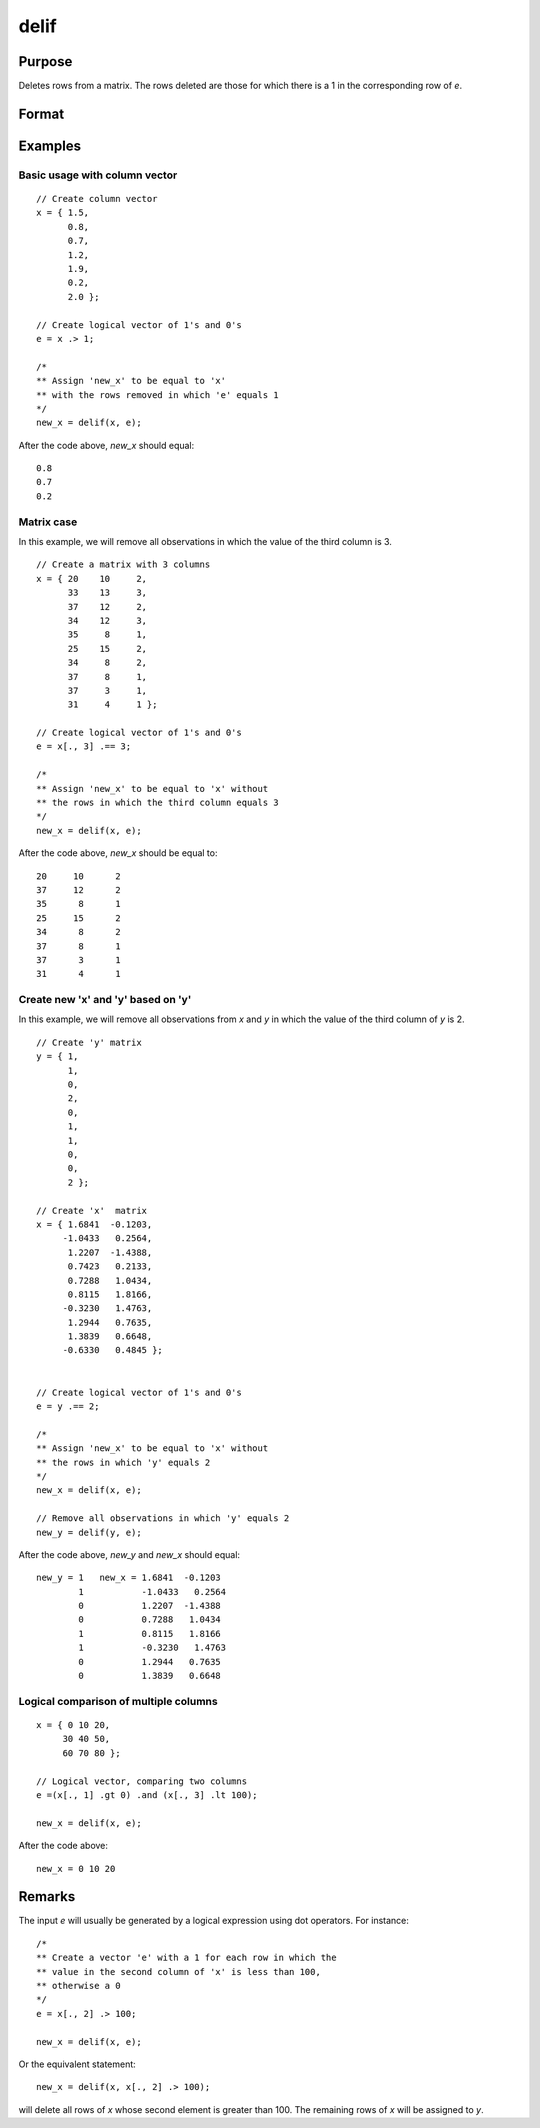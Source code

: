 
delif
==============================================

Purpose
----------------

Deletes rows from a matrix. The rows deleted are
those for which there is a 1 in the corresponding
row of *e*.

Format
----------------
.. function:: new_x = delif(x, e)

    :param x: data
    :type x: NxK matrix

    :param e: vector of 0's and 1's
    :type e: Nx1 logical vector

    :return new_x: consisting of the rows of *x* for
        which there is a 0 in the corresponding row of
        e. If no rows remain, :func:`delif` will return a scalar missing.

    :rtype new_x: MxK matrix

Examples
----------------

Basic usage with column vector
++++++++++++++++++++++++++++++

::

    // Create column vector
    x = { 1.5,
          0.8,
          0.7,
          1.2,
          1.9,
          0.2,
          2.0 };

    // Create logical vector of 1's and 0's
    e = x .> 1;

    /*
    ** Assign 'new_x' to be equal to 'x'
    ** with the rows removed in which 'e' equals 1
    */
    new_x = delif(x, e);

After the code above, *new_x* should equal:

::

    0.8
    0.7
    0.2

Matrix case
+++++++++++

In this example, we will remove all observations in which the value of the third column is 3.

::

    // Create a matrix with 3 columns
    x = { 20    10     2,
          33    13     3,
          37    12     2,
          34    12     3,
          35     8     1,
          25    15     2,
          34     8     2,
          37     8     1,
          37     3     1,
          31     4     1 };

    // Create logical vector of 1's and 0's
    e = x[., 3] .== 3;

    /*
    ** Assign 'new_x' to be equal to 'x' without
    ** the rows in which the third column equals 3
    */
    new_x = delif(x, e);

After the code above, *new_x* should be equal to:

::

    20     10      2
    37     12      2
    35      8      1
    25     15      2
    34      8      2
    37      8      1
    37      3      1
    31      4      1

Create new 'x' and 'y' based on 'y'
+++++++++++++++++++++++++++++++++++

In this example, we will remove all observations from *x* and *y* in which the value of the third column of *y* is 2.

::

    // Create 'y' matrix
    y = { 1,
          1,
          0,
          2,
          0,
          1,
          1,
          0,
          0,
          2 };

    // Create 'x'  matrix
    x = { 1.6841  -0.1203,
         -1.0433   0.2564,
          1.2207  -1.4388,
          0.7423   0.2133,
          0.7288   1.0434,
          0.8115   1.8166,
         -0.3230   1.4763,
          1.2944   0.7635,
          1.3839   0.6648,
         -0.6330   0.4845 };


    // Create logical vector of 1's and 0's
    e = y .== 2;

    /*
    ** Assign 'new_x' to be equal to 'x' without
    ** the rows in which 'y' equals 2
    */
    new_x = delif(x, e);

    // Remove all observations in which 'y' equals 2
    new_y = delif(y, e);

After the code above, *new_y* and *new_x* should equal:

::

    new_y = 1   new_x = 1.6841  -0.1203
            1           -1.0433   0.2564
            0           1.2207  -1.4388
            0           0.7288   1.0434
            1           0.8115   1.8166
            1           -0.3230   1.4763
            0           1.2944   0.7635
            0           1.3839   0.6648

Logical comparison of multiple columns
++++++++++++++++++++++++++++++++++++++

::

    x = { 0 10 20,
         30 40 50,
         60 70 80 };

    // Logical vector, comparing two columns
    e =(x[., 1] .gt 0) .and (x[., 3] .lt 100);

    new_x = delif(x, e);

After the code above:

::

    new_x = 0 10 20

Remarks
-------

The input *e* will usually be generated by a logical expression using dot
operators. For instance:

::

   /*
   ** Create a vector 'e' with a 1 for each row in which the
   ** value in the second column of 'x' is less than 100,
   ** otherwise a 0
   */
   e = x[., 2] .> 100;

   new_x = delif(x, e);

Or the equivalent statement:

::

   new_x = delif(x, x[., 2] .> 100);

will delete all rows of *x* whose second element is greater than 100. The
remaining rows of *x* will be assigned to *y*.

.. seealso:: Functions :func:`selif`
